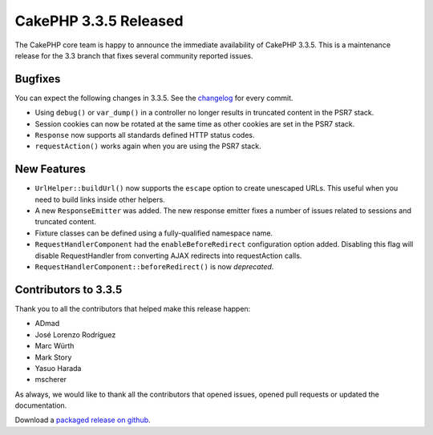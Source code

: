 CakePHP 3.3.5 Released
======================

The CakePHP core team is happy to announce the immediate availability of CakePHP
3.3.5. This is a maintenance release for the 3.3 branch that fixes several
community reported issues.

Bugfixes
--------

You can expect the following changes in 3.3.5. See the `changelog
<https://github.com/cakephp/cakephp/compare/3.3.4...3.3.5>`_ for every commit.

* Using ``debug()`` or ``var_dump()`` in a controller no longer results in
  truncated content in the PSR7 stack.
* Session cookies can now be rotated at the same time as other cookies are set
  in the PSR7 stack.
* ``Response`` now supports all standards defined HTTP status codes.
* ``requestAction()`` works again when you are using the PSR7 stack.

New Features
------------

* ``UrlHelper::buildUrl()`` now supports the ``escape`` option to create
  unescaped URLs. This useful when you need to build links inside other helpers.
* A new ``ResponseEmitter`` was added. The new response emitter fixes a number
  of issues related to sessions and truncated content.
* Fixture classes can be defined using a fully-qualified namespace name.
* ``RequestHandlerComponent`` had the ``enableBeforeRedirect`` configuration
  option added. Disabling this flag will disable RequestHandler from converting
  AJAX redirects into requestAction calls.
* ``RequestHandlerComponent::beforeRedirect()`` is now *deprecated*.

Contributors to 3.3.5
---------------------

Thank you to all the contributors that helped make this release happen:

* ADmad
* José Lorenzo Rodríguez
* Marc Würth
* Mark Story
* Yasuo Harada
* mscherer

As always, we would like to thank all the contributors that opened issues,
opened pull requests or updated the documentation.

Download a `packaged release on github
<https://github.com/cakephp/cakephp/releases>`_.

.. author:: markstory
.. categories:: release, news
.. tags:: release, news
